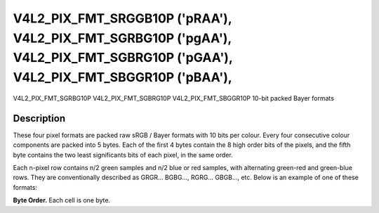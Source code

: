 .. -*- coding: utf-8; mode: rst -*-

.. _V4L2-PIX-FMT-SRGGB10P:
.. _v4l2-pix-fmt-sbggr10p:
.. _v4l2-pix-fmt-sgbrg10p:
.. _v4l2-pix-fmt-sgrbg10p:

*******************************************************************************************************************************
V4L2_PIX_FMT_SRGGB10P ('pRAA'), V4L2_PIX_FMT_SGRBG10P ('pgAA'), V4L2_PIX_FMT_SGBRG10P ('pGAA'), V4L2_PIX_FMT_SBGGR10P ('pBAA'),
*******************************************************************************************************************************


V4L2_PIX_FMT_SGRBG10P
V4L2_PIX_FMT_SGBRG10P
V4L2_PIX_FMT_SBGGR10P
10-bit packed Bayer formats


Description
===========

These four pixel formats are packed raw sRGB / Bayer formats with 10
bits per colour. Every four consecutive colour components are packed
into 5 bytes. Each of the first 4 bytes contain the 8 high order bits of
the pixels, and the fifth byte contains the two least significants bits
of each pixel, in the same order.

Each n-pixel row contains n/2 green samples and n/2 blue or red samples,
with alternating green-red and green-blue rows. They are conventionally
described as GRGR... BGBG..., RGRG... GBGB..., etc. Below is an example
of one of these formats:

**Byte Order.**
Each cell is one byte.

.. raw:: latex

    \newline\newline\begin{adjustbox}{width=\columnwidth}

.. tabularcolumns:: |p{2.0cm}|p{1.3cm}|p{1.3cm}|p{1.3cm}|p{1.3cm}|p{10.9cm}|

.. flat-table::
    :header-rows:  0
    :stub-columns: 0
    :widths: 12 8 8 8 8 68

    -  .. row 1

       -  start + 0:

       -  B\ :sub:`00high`

       -  G\ :sub:`01high`

       -  B\ :sub:`02high`

       -  G\ :sub:`03high`

       -  G\ :sub:`03low`\ (bits 7--6) B\ :sub:`02low`\ (bits 5--4)
	  G\ :sub:`01low`\ (bits 3--2) B\ :sub:`00low`\ (bits 1--0)

    -  .. row 2

       -  start + 5:

       -  G\ :sub:`10high`

       -  R\ :sub:`11high`

       -  G\ :sub:`12high`

       -  R\ :sub:`13high`

       -  R\ :sub:`13low`\ (bits 7--6) G\ :sub:`12low`\ (bits 5--4)
	  R\ :sub:`11low`\ (bits 3--2) G\ :sub:`10low`\ (bits 1--0)

    -  .. row 3

       -  start + 10:

       -  B\ :sub:`20high`

       -  G\ :sub:`21high`

       -  B\ :sub:`22high`

       -  G\ :sub:`23high`

       -  G\ :sub:`23low`\ (bits 7--6) B\ :sub:`22low`\ (bits 5--4)
	  G\ :sub:`21low`\ (bits 3--2) B\ :sub:`20low`\ (bits 1--0)

    -  .. row 4

       -  start + 15:

       -  G\ :sub:`30high`

       -  R\ :sub:`31high`

       -  G\ :sub:`32high`

       -  R\ :sub:`33high`

       -  R\ :sub:`33low`\ (bits 7--6) G\ :sub:`32low`\ (bits 5--4)
	  R\ :sub:`31low`\ (bits 3--2) G\ :sub:`30low`\ (bits 1--0)

.. raw:: latex

    \end{adjustbox}\newline\newline
